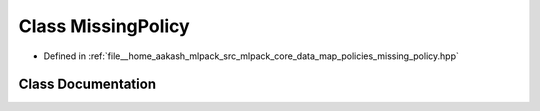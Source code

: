 .. _exhale_class_classmlpack_1_1data_1_1MissingPolicy:

Class MissingPolicy
===================

- Defined in :ref:`file__home_aakash_mlpack_src_mlpack_core_data_map_policies_missing_policy.hpp`


Class Documentation
-------------------


.. doxygenclass:: mlpack::data::MissingPolicy
   :members:
   :protected-members:
   :undoc-members: